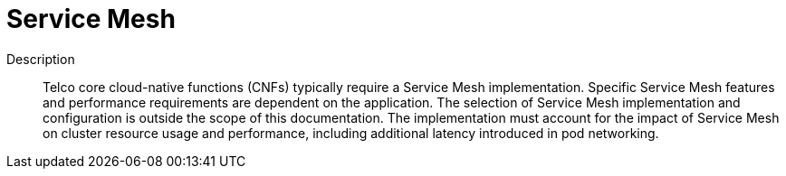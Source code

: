 // Module included in the following assemblies:
//
// * scalability_and_performance/telco_core_ref_design_specs/telco-core-rds.adoc

:_mod-docs-content-type: REFERENCE
[id="telco-core-service-mesh_{context}"]
= Service Mesh

Description::
Telco core cloud-native functions (CNFs) typically require a Service Mesh implementation.
Specific Service Mesh features and performance requirements are dependent on the application.
The selection of Service Mesh implementation and configuration is outside the scope of this documentation.
The implementation must account for the impact of Service Mesh on cluster resource usage and performance, including additional latency introduced in pod networking.

